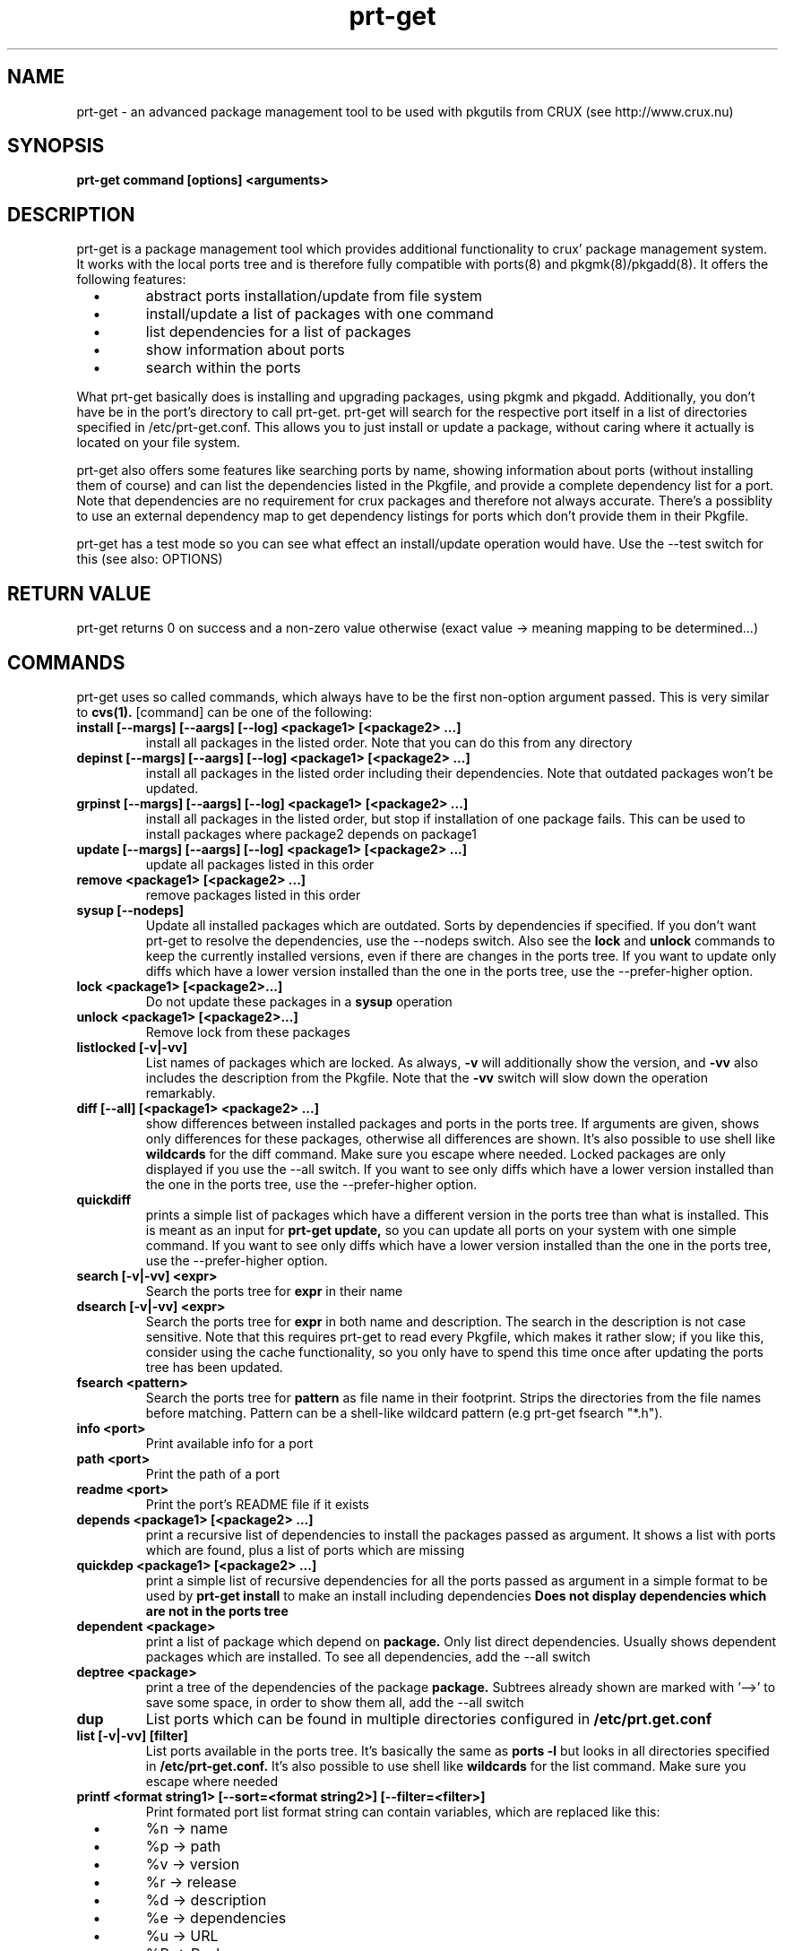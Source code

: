 .\" man page for prt-get
.\" Johannes Winkelmann, jw@tks6.net
.\" 
.\" my first man page, so forgive me for the errors :-)
.\" 
.\" .PU
.TH "prt-get" "8" "" "" ""
.SH "NAME"
.LP 
prt\-get \- an advanced package management tool to be used with
pkgutils from CRUX (see http://www.crux.nu)
.SH "SYNOPSIS"
.B prt\-get command [options] <arguments>
.br 
.SH "DESCRIPTION"
prt\-get is a package management tool which provides additional
functionality to crux' package management system. It works with the
local ports tree and is therefore fully compatible with ports(8) and
pkgmk(8)/pkgadd(8). It offers the following features:

.PP
.TP 
\ \ \ \(bu
abstract ports installation/update from file system

.TP 
\ \ \ \(bu
install/update a list of packages with one command

.TP 
\ \ \ \(bu
list dependencies for a list of packages

.TP 
\ \ \ \(bu
show information about ports

.TP 
\ \ \ \(bu
search within the ports

.PP 

What prt\-get basically does is installing and upgrading packages, using
pkgmk and pkgadd. Additionally, you don't have be in the port's
directory to call prt\-get. prt\-get will search for the respective port
itself in a list of directories specified in /etc/prt\-get.conf. This
allows you to just install or update a package, without caring where
it actually is located on your file system.

.PP 

prt\-get also offers some features like searching ports by name,
showing information about ports (without installing them of course)
and can list the dependencies listed in the Pkgfile, and provide a
complete dependency list for a port. Note that dependencies are no
requirement for crux packages and therefore not always accurate. There's
a possiblity to use an external dependency map to get dependency
listings for ports which don't provide them in their Pkgfile.

.PP 

prt\-get has a test mode so you can see what effect an install/update
operation would have. Use the \-\-test switch for this (see also:
OPTIONS)

.SH "RETURN VALUE"
prt\-get returns 0 on success and a non-zero value otherwise (exact
value -> meaning mapping to be determined...)

.SH "COMMANDS"
prt\-get uses so called commands, which always have to be the first 
non-option argument passed. This is very similar to
.B cvs(1).
[command] can be one of the following:


.TP 
.B install [\-\-margs] [\-\-aargs] [\-\-log] <package1> [<package2> ...]
install all packages in the listed order. Note that you can do this
from any directory

.TP 
.B depinst [\-\-margs] [\-\-aargs] [\-\-log] <package1> [<package2> ...]
install all packages in the listed order including their dependencies.
Note that outdated packages won't be updated.

.TP 
.B grpinst [\-\-margs] [\-\-aargs]  [\-\-log] <package1> [<package2> ...]
install all packages in the listed order, but stop if installation of
one package fails. This can be used to install packages where package2
depends on package1

.TP 
.B update [\-\-margs] [\-\-aargs]  [\-\-log] <package1> [<package2> ...]
update all packages listed in this order

.TP 
.B remove <package1> [<package2> ...]
remove packages listed in this order

.TP 
.B sysup [\-\-nodeps]
Update all installed packages which are outdated. Sorts by dependencies
if specified. If you don't want prt-get to resolve the dependencies, use
the --nodeps switch. Also see the
.B lock
and
.B unlock
commands to keep the currently installed versions, even if there are
changes in the ports tree. If you want to update only diffs which have
a lower version installed than the one in the ports tree, use the
--prefer-higher option.

.TP 
.B lock <package1> [<package2>...]
Do not update these packages in a
.B sysup
operation

.TP 
.B unlock <package1> [<package2>...] 
Remove lock from these packages

.TP 
.B listlocked [-v|-vv]
List names of packages which are locked. As always,
.B -v
will additionally show the version, and
.B -vv
also includes the description from the Pkgfile. Note that the
.B -vv
switch will slow down the operation remarkably.

.TP 
.B diff [--all] [<package1> <package2> ...]
show differences between installed packages and ports in the ports
tree. If arguments are given, shows only differences for these
packages, otherwise all differences are shown. It's also possible to use
shell like
.B wildcards
for the diff command. Make sure you escape where needed. Locked
packages are only displayed if you use the --all switch. If you want
to see only diffs which have a lower version installed than the one in
the ports tree, use the --prefer-higher option.

.TP 
.B quickdiff
prints a simple list of packages which have a different version in the
ports tree than what is installed. This is meant as an input for
.B prt\-get update,
so you can update all ports on your system with one simple command. If you want
to see only diffs which have a lower version installed than the one in
the ports tree, use the --prefer-higher option.

.TP 
.B search [\-v|\-vv] <expr>
Search the ports tree for
.B expr
in their name

.TP 
.B dsearch [\-v|\-vv] <expr>
Search the ports tree for
.B expr
in both name and description. The search in the description is not case
sensitive. Note that this requires prt\-get to read every Pkgfile, which
makes it rather slow; if you like this, consider using the cache
functionality, so you only have to spend this time once after updating
the ports tree has been updated.

.TP 
.B fsearch <pattern>
Search the ports tree for
.B pattern
as file name in their footprint. Strips the directories from the file
names before matching. Pattern can be a shell-like wildcard pattern (e.g
prt-get fsearch "*.h").


.TP 
.B info <port>
Print available info for a port 

.TP 
.B path <port>
Print the path of a port

.TP 
.B readme <port>
Print the port's README file if it exists

.TP 
.B depends <package1> [<package2> ...]
print a recursive list of dependencies to install the packages passed
as argument. It shows a list with ports which are found, plus a list
of ports which are missing

.TP 
.B quickdep <package1> [<package2> ...]
print a simple list of recursive dependencies for all the ports passed
as argument in a simple format to be used by
.B prt\-get install
to make an install including dependencies
.B Does not display dependencies which are not in the ports tree

.TP 
.B dependent <package>
print a list of package which depend on
.B package. 
Only list direct dependencies. Usually shows dependent packages which
are installed. To see all dependencies, add the --all switch

.TP 
.B deptree <package>
print a tree of the dependencies of the package
.B package. 
Subtrees already shown are marked with '-->' to save some space, in
order to show them all, add the --all switch

.TP 
.B dup
List ports which can be found in multiple directories configured in
.B /etc/prt.get.conf


.TP 
.B list [\-v|\-vv] [filter]
List ports available in the ports tree. It's basically the same as
.B ports \-l
but looks in all directories specified in
.B /etc/prt\-get.conf.
It's also possible to use
shell like
.B wildcards
for the list command. Make sure you escape where needed

.TP 
.B printf <format string1> [\-\-sort=<format string2>] [\-\-filter=<filter>]
Print formated port list format string can contain variables, which
are replaced like this:
.TP 
\ \ \ \(bu
%n \-> name

.TP 
\ \ \ \(bu
%p \-> path

.TP
\ \ \ \(bu
%v \-> version

.TP 
\ \ \ \(bu
%r \-> release

.TP 
\ \ \ \(bu
%d \-> description

.TP 
\ \ \ \(bu
%e \-> dependencies

.TP 
\ \ \ \(bu
%u \-> URL

.TP 
\ \ \ \(bu
%P -> Packager

.TP 
\ \ \ \(bu
%M -> Maintainer

.TP 
\ \ \ \(bu
%R -> Readme ("yes"/"no")

.TP 
\ \ \ \(bu
%E -> pre-install script ("yes"/"no")

.TP 
\ \ \ \(bu
%O -> post-install script ("yes"/"no")

.TP 
\ \ \ \(bu
%l -> is locked ("yes"/"no")

.TP 
\ \ \ \(bu
%i \-> "no" if not installed, "yes" if it's installed and
up to date and "diff" if it's installed and a new version is in the
ports tree.

Use "\\n" and "\\t" to format your output (no additional format specified
suported). The optional format string2 can contain the same variables
as format string1 and is used to sort the output. You can specify a
.B wildcard filter
to filter by package name.


.TP 
.B listinst [\-v|\-vv] [filter]
List installed ports. It's basically the same as
.B pkginfo \-i,
but omits version when called without verbose (\-v, \-vv) switch. Plus
it is notably faster in my tests. \-v adds version information, \-vv
adds version and description.
.B Warning:
\-vv will slow down the process because it requires prt\-get to scan
both the ports database and the ports tree.
It's also possible to use shell like
.B wildcards
for the listinst command. Make sure you escape where needed



.TP 
.B isinst <package>
Check whether a package is installed. The same as
.B pkginfo \-i|grep ^package
.TP 

.TP
.B current <package>
Prints out the version of the currently installed package


.TP
.B ls <package>
Prints out a listing of the port's directory

.TP
.B cat <package> <file>
Prints out the file to stdout

.TP
.B edit <package> <file>
Edit the file using the editor specified in the $EDITOR environment variable


.TP 
.B help
Shows a help screen

.TP 
.B dumpconfig
Dump the configuration to the current terminal 

.TP 
.B version 
Shows the current version of prt\-get

.TP 
.B cache
create a cache file from the ports tree to be used by prt\-get using the
\-\-cache option. Remember to run prt\-get cache each time you update the
ports tree

.SH "OPTIONS"

.TP
.B -f, -i
Force install; Implies 'pkgadd -f'; same as --aargs=-f

.TP
.B -fr
Force rebuild, Implies 'pkgmk -f'; same as --margs=-f

.TP
.B -um
Update md5sum, implies 'pkgmk -um'; same as --margs=-um

.TP
.B -im
Ignore md5sum, implies 'pkgmk -im'; same as --margs=-im

.TP
.B -uf
Update footprint, implies 'pkgmk -uf'; same as --margs=-uf

.TP
.B -im
Ignore footprint, implies 'pkgmk -if'; same as --margs=-if

.TP
.B -ns
No stripping, implies 'pkgmk -ns'; same as --margs=-ns

.TP
.B -kw
Keep working directory, implies 'pkgmk -kw'; same as --margs=-kw




.TP 
.B \-\-cache
Use cache file for this command

.TP 
.B \-\-test
Dry run, don't actually install anything, mostly interesting for
.B prt\-get install, prt\-get grpinst, prt\-get update, prt\-get sysup

.TP 
.B \-\-pre-install
Execute pre-install script if it's there

.TP 
.B \-\-post-install
Execute post-install script if it's there

.TP 
.B \-\-install-scripts
Execute pre-install and post-install script if they're there

.TP 
.B \-\-no-std-config
Don't parse the default configuration file

.TP 
.B \-\-config-prepend=<string>
Prepend <string> to configuration

.TP 
.B \-\-config-append=<string>
Append <string> to configuration

.TP 
.B \-\-config-set=<string>
Set <string> in configuration, overriding configuration file


.TP 
.B \-v, \-vv
verbose and more verbose, relevant for
.B prt\-get search, prt\-get list
verbose shows version of a port, more verbose shows version and
description (if available)

.TP 
.B \-\-margs="...", e.g. \-\-margs="\-im"
arguments to be passed to pkgmk, relevant for
.B prt\-get install, prt\-get grpinst, prt\-get update
note that \-d is already passed to pkgmk anyway

.TP 
.B \-\-aargs="...", e.g. \-\-aargs="\-f"
arguments to be passed to pkgadd, relevant for
.B prt\-get install, prt\-get grpinst, prt\-get update

.TP 
.B \-\-rargs="..."
arguments to be passed to pkgrm; currently not used, implemented for
future uses and consistency reasons

.TP
.B \-\-prefer-higher, -ph
Make prt-get parse the version strings and prefer the higher version,
even if the one found in the ports tree is lower. Will influence diff,
quickdiff and sysup.

.TP
.B \-\-strict-diff, -sd
Override the 'preferhigher' configuration option


.TP 
.B \-\-config=<file>
Use alternative configuration file to read ports directories from

.TP
.B \-\-install-root=<dir>
Use <dir> as root directory for your installation; allows to install to
a different directory than '/'. In daily usage, this option is not
required; helpful if you're developing an independent installation.

.TP 
.B \-\-log
Write build output to log file

.SH "CONFIGURATION"
.TP 
See man prt\-get.conf(5)

.SH "EXAMPLES"
.TP 
.B prt\-get install irssi
download, build and install irssi, with one simple command

.TP 
.B prt\-get install indent mplayer
install indent and mplayer

.TP 
.B prt\-get update openssh
update your current version of openssh :\-)

.TP 
.B prt\-get info kdelibs
show info about kdelibs

.TP 
.B prt\-get search icq
Search all ports containing 'icq' in their name

.TP 
.B prt\-get grpinst \-\-test `prt\-get quickdep kdenetwork`
Show what would happen if you installed all packages needed for
kdenetwork (test mode). Remove \-\-test to install kdenetwork and all
it's dependencies. Remember that grpinst stops installing when one
installing of one package fails

.TP 
.B prt\-get update `prt\-get quickdiff`
Update all packages where a different version is in the ports tree

.SH "AUTHORS"
Johannes Winkelmann <jw@tks6.net>
.SH "SEE ALSO"
prt\-get.conf(5), prt\-cache(8), pkgmk(8) pkgadd(8), ports(8)
